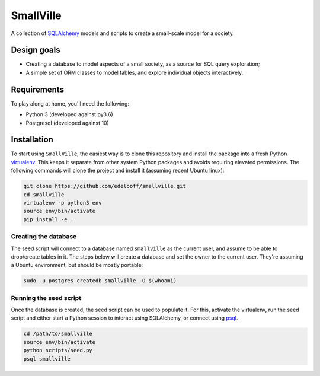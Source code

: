 SmallVille
##########

A collection of SQLAlchemy_ models and scripts to create a small-scale model for a society.


Design goals
============

* Creating a database to model aspects of a small society, as a source for SQL query exploration;
* A simple set of ORM classes to model tables, and explore individual objects interactively.


Requirements
============

To play along at home, you'll need the following:

* Python 3 (developed against py3.6)
* Postgresql (developed against 10)


Installation
============

To start using ``SmallVille``, the easiest way is to clone this repository and install the package into a fresh Python `virtualenv`_. This keeps it separate from other system Python packages and avoids requiring elevated permissions. The following commands will clone the project and install it (assuming recent Ubuntu linux):

.. code-block:: bash

    git clone https://github.com/edelooff/smallville.git
    cd smallville
    virtualenv -p python3 env
    source env/bin/activate
    pip install -e .


Creating the database
---------------------

The seed script will connect to a database named ``smallville`` as the current user, and assume to be able to drop/create tables in it. The steps below will create a database and set the owner to the current user. They're assuming a Ubuntu environment, but should be mostly portable:

.. code-block:: bash

    sudo -u postgres createdb smallville -O $(whoami)


Running the seed script
-----------------------

Once the database is created, the seed script can be used to populate it. For this, activate the virtualenv, run the seed script and either start a Python session to interact using SQLAlchemy, or connect using psql_.

.. code-block:: bash

    cd /path/to/smallville
    source env/bin/activate
    python scripts/seed.py
    psql smallville


..  _psql: https://www.postgresql.org/docs/9.2/static/app-psql.html
..  _sqlalchemy: https://www.sqlalchemy.org/
..  _virtualenv: http://docs.python-guide.org/en/latest/dev/virtualenvs/
